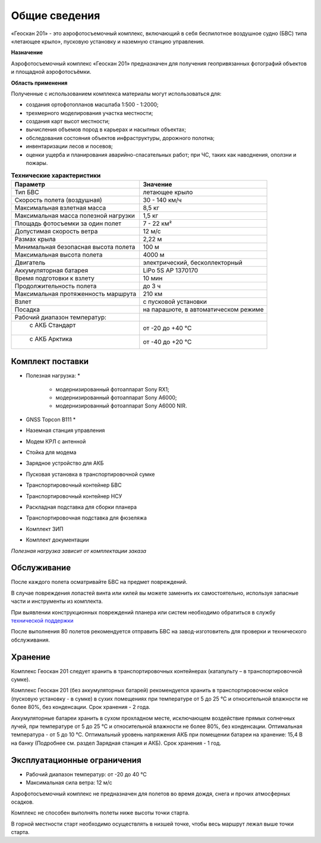 Общие сведения
=================

«Геоскан 201» - это аэрофотосъемочный комплекс, включающий в себя беспилотное воздушное судно (БВС) типа «летающее крыло», пусковую установку и наземную станцию управления.

**Назначение**

Аэрофотосъемочный комплекс «Геоскан 201» предназначен для получения геопривязанных фотографий объектов и площадной аэрофотосъёмки.

**Область применения**


Полученные с использованием комплекса материалы могут использоваться для:

* создания ортофотопланов масштаба 1:500 - 1:2000;
* трехмерного моделирования участка местности;
* создания карт высот местности; 
* вычисления объемов пород в карьерах и насыпных объектах;
* обследования состояния объектов инфраструктуры, дорожного полотна;
* инвентаризации лесов и посевов;
* оценки ущерба и планирования аварийно-спасательных работ; при ЧС, таких как наводнения, оползни и пожары.



.. csv-table:: **Технические характеристики**
   :header: "Параметр", "Значение"

   "Тип БВС", "летающее крыло"
   "Скорость полета (воздушная)", 30 - 140 км/ч
   "Максимальная взлетная масса", "8,5 кг"
   "Максимальная масса полезной нагрузки", "1,5 кг"
   "Площадь фотосъемки за один полет","7 - 22 км²"
   "Допустимая скорость ветра","12 м/с"
   "Размах крыла", "2,22 м"
   "Минимальная безопасная высота полета","100 м"
   "Максимальная высота полета","4000 м"
   "Двигатель","электрический, бесколлекторный"
   "Аккумуляторная батарея","LiPo 5S AP 1370170"
   "Время подготовки к взлету","10 мин"
   "Продолжительность полета", "до 3 ч"
   "Максимальная протяженность маршрута","210 км"
   "Взлет","с пусковой установки"
   "Посадка","на парашюте, в автоматическом режиме"
   "Рабочий диапазон температур:",""
   "  с АКБ Стандарт","от -20 до +40 °С"
   "  с АКБ Арктика","от -40 до +20 °С"

Комплект поставки
---------------------

* Полезная нагрузка: *

	* модернизированный фотоаппарат Sony RX1;
	* модернизированный фотоаппарат Sony A6000;
	* модернизированный фотоаппарат Sony A6000 NIR.

* GNSS Topcon B111 *
* Наземная станция управления
* Модем КРЛ с антенной
* Стойка для модема
* Зарядное устройство для АКБ
* Пусковая установка в транспортировочной сумке
* Транспортировочный контейнер БВС
* Транспортировочный контейнер НСУ
* Раскладная подставка для сборки планера
* Транспортировочная подставка для фюзеляжа
* Комплект ЗИП
* Комплект документации

*Полезная нагрузка зависит от комплектации заказа*


Обслуживание
-------------------------

После каждого полета осматривайте БВС на предмет повреждений.

В случае повреждения лопастей винта или килей вы можете заменить их самостоятельно, используя запасные части и инструменты из комплекта.

При выявлении конструкционных повреждений планера или систем необходимо обратиться в службу `технической поддержки`_ 

.. _технической поддержки: https://www.geoscan.aero/ru/support.

После выполнения 80 полетов рекомендуется отправить БВС на завод-изготовитель для проверки и технического обслуживания.


Хранение
-------------

Комплекс Геоскан 201 следует хранить в транспортировочных контейнерах (катапульту – в транспортировочной сумке).

Комплекс Геоскан 201 (без аккумуляторных батарей) рекомендуется хранить в транспортировочном кейсе (пусковую установку - в сумке) в сухих помещениях при температуре от 5 до 25 °С и относительной влажности не более 80%, без конденсации. Срок хранения - 2 года.

Аккумуляторные батареи хранить в сухом прохладном месте, исключающем воздействие прямых солнечных лучей, при температуре от 5 до 25 °С и относительной влажности не более 80%, без конденсации. Оптимальная температура - от 5 до 10 °С. Оптимальный уровень напряжения АКБ при помещении батареи на хранение: 15,4 В на банку (Подробнее см. раздел Зарядная станция и АКБ). Срок хранения - 1 год.


Эксплуатационные ограничения 
--------------------------------

* Рабочий диапазон температур: от -20 до 40 °С
* Максимальная сила ветра: 12 м/с

Аэрофотосъемочный комплекс не предназначен для полетов во время дождя, снега и прочих атмосферных осадков.

Комплекс не способен выполнять полеты ниже высоты точки старта.

В горной местности старт необходимо осуществлять в низшей точке, чтобы весь маршрут лежал выше точки старта.
